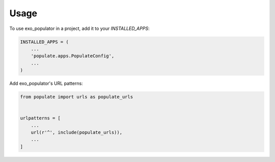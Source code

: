 =====
Usage
=====

To use exo_populator in a project, add it to your `INSTALLED_APPS`:

.. code-block:: python

    INSTALLED_APPS = (
        ...
        'populate.apps.PopulateConfig',
        ...
    )

Add exo_populator's URL patterns:

.. code-block:: python

    from populate import urls as populate_urls


    urlpatterns = [
        ...
        url(r'^', include(populate_urls)),
        ...
    ]
